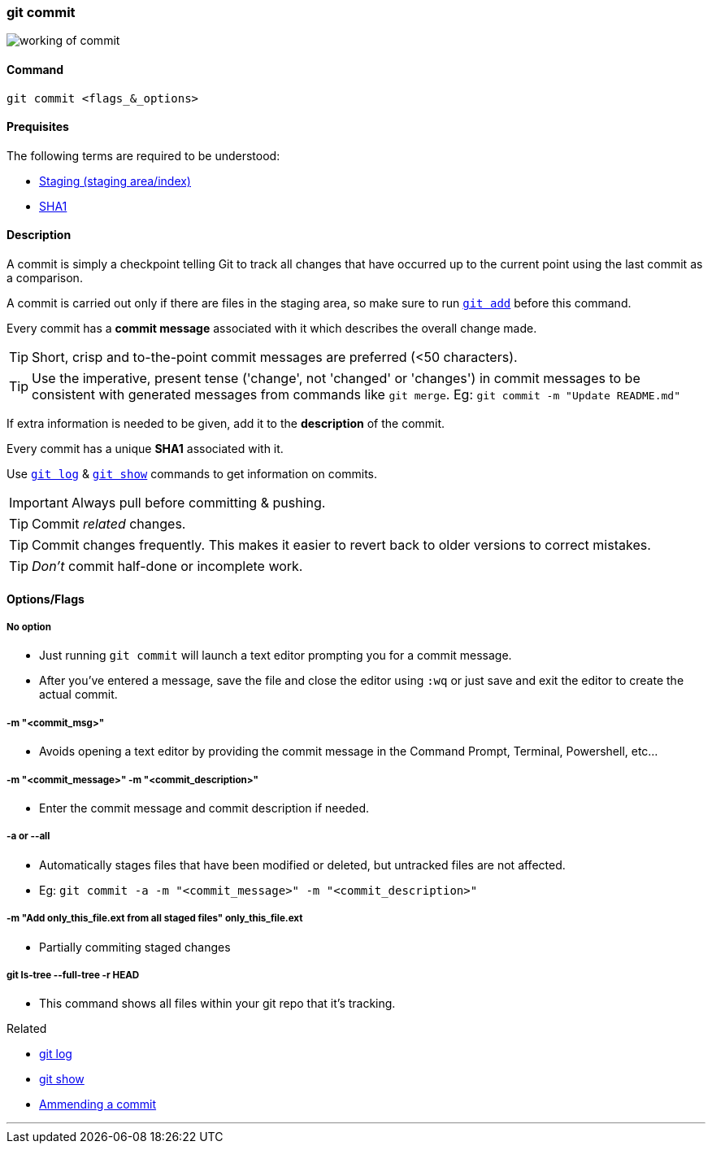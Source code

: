 
=== git commit

image::working-of-commit.jpeg[]

==== Command

`git commit <flags_&_options>`

==== Prequisites

The following terms are required to be understood:

* link:index.adoc#_staging_staging_areaindex[Staging (staging area/index)]
* link:index.adoc#_sha1[SHA1]

==== Description

A commit is simply a checkpoint telling Git to track all changes that have occurred up to the current point using the last commit as a comparison.

A commit is carried out only if there are files in the staging area, so make sure to run link:index.adoc#_git_add[`git add`] before this command.

Every commit has a *commit message* associated with it which describes the overall change made.

TIP: Short, crisp and to-the-point commit messages are preferred (<50 characters).

TIP: Use the imperative, present tense ('change', not 'changed' or 'changes') in commit messages to be consistent with generated messages from commands like `git merge`. Eg: `git commit -m "Update README.md"`

If extra information is needed to be given, add it to the *description* of the commit.

Every commit has a unique *SHA1* associated with it.

Use link:index.adoc#_git_log[`git log`] & link:index.adoc#_git_show[`git show`] commands to get information on commits. 

IMPORTANT: Always pull before committing & pushing.

TIP: Commit _related_ changes.

TIP: Commit changes frequently. This makes it easier to revert back to older versions to correct mistakes.

TIP: _Don't_ commit half-done or incomplete work.

==== Options/Flags

===== No option

* Just running `git commit` will launch a text editor prompting you for a commit message.
* After you’ve entered a message, save the file and close the editor using `:wq` or just save and exit the editor to create the actual commit.

===== -m "<commit_msg>"

* Avoids opening a text editor by providing the commit message in the Command Prompt, Terminal, Powershell, etc...

===== -m "<commit_message>" -m "<commit_description>"

* Enter the commit message and commit description if needed.

===== -a or --all

* Automatically stages files that have been modified or deleted, but untracked files are not affected.
* Eg: `git commit -a -m "<commit_message>" -m "<commit_description>"`

===== -m "Add only_this_file.ext from all staged files" only_this_file.ext

* Partially commiting staged changes

===== git ls-tree --full-tree -r HEAD

* This command shows all files within your git repo that it’s tracking.

.Related
****
* link:index.adoc#_git_log[git log]
* link:index.adoc#_git_show[git show]
* link:index.adoc#_common_mistakes_how_to_correct_them[Ammending a commit]
****

'''